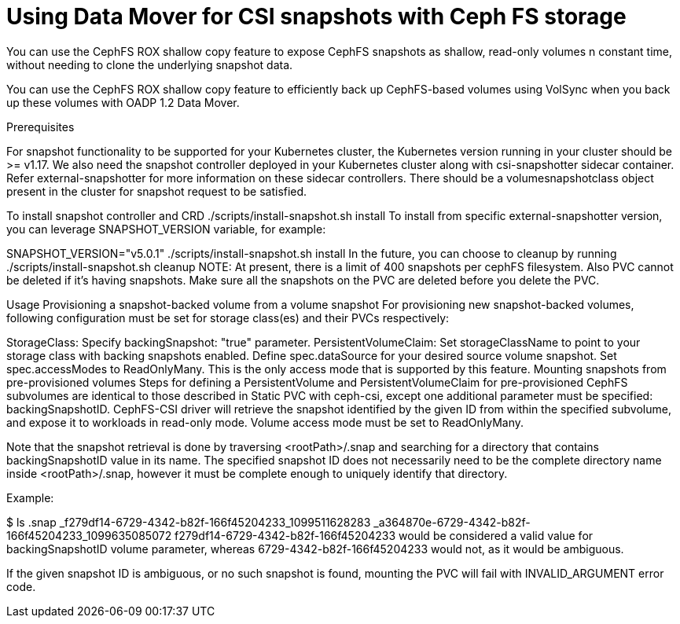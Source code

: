 // Module included in the following assemblies:
//
// * backup_and_restore/application_backup_and_restore/backing_up_and_restoring/backing-up-applications.adoc

:_content-type: PROCEDURE
[id="oadp-using-data-mover-with-ceph-fs_{context}"]
= Using Data Mover for CSI snapshots with Ceph FS storage

You can use the CephFS ROX shallow copy feature to expose CephFS snapshots as shallow, read-only volumes n constant time, without needing to clone the underlying snapshot data.

You can use the CephFS ROX shallow copy feature to efficiently back up CephFS-based volumes using VolSync when you back up these volumes with OADP 1.2 Data Mover.



Prerequisites

For snapshot functionality to be supported for your Kubernetes cluster, the Kubernetes version running in your cluster should be >= v1.17. We also need the snapshot controller deployed in your Kubernetes cluster along with csi-snapshotter sidecar container. Refer external-snapshotter for more information on these sidecar controllers. There should be a volumesnapshotclass object present in the cluster for snapshot request to be satisfied.

To install snapshot controller and CRD
./scripts/install-snapshot.sh install
To install from specific external-snapshotter version, you can leverage SNAPSHOT_VERSION variable, for example:

SNAPSHOT_VERSION="v5.0.1" ./scripts/install-snapshot.sh install
In the future, you can choose to cleanup by running
./scripts/install-snapshot.sh cleanup
NOTE: At present, there is a limit of 400 snapshots per cephFS filesystem. Also PVC cannot be deleted if it's having snapshots. Make sure all the snapshots on the PVC are deleted before you delete the PVC.




Usage
Provisioning a snapshot-backed volume from a volume snapshot
For provisioning new snapshot-backed volumes, following configuration must be set for storage class(es) and their PVCs respectively:

StorageClass:
Specify backingSnapshot: "true" parameter.
PersistentVolumeClaim:
Set storageClassName to point to your storage class with backing snapshots enabled.
Define spec.dataSource for your desired source volume snapshot.
Set spec.accessModes to ReadOnlyMany. This is the only access mode that is supported by this feature.
Mounting snapshots from pre-provisioned volumes
Steps for defining a PersistentVolume and PersistentVolumeClaim for pre-provisioned CephFS subvolumes are identical to those described in Static PVC with ceph-csi, except one additional parameter must be specified: backingSnapshotID. CephFS-CSI driver will retrieve the snapshot identified by the given ID from within the specified subvolume, and expose it to workloads in read-only mode. Volume access mode must be set to ReadOnlyMany.

Note that the snapshot retrieval is done by traversing <rootPath>/.snap and searching for a directory that contains backingSnapshotID value in its name. The specified snapshot ID does not necessarily need to be the complete directory name inside <rootPath>/.snap, however it must be complete enough to uniquely identify that directory.

Example:

$ ls .snap
_f279df14-6729-4342-b82f-166f45204233_1099511628283
_a364870e-6729-4342-b82f-166f45204233_1099635085072
f279df14-6729-4342-b82f-166f45204233 would be considered a valid value for backingSnapshotID volume parameter, whereas 6729-4342-b82f-166f45204233 would not, as it would be ambiguous.

If the given snapshot ID is ambiguous, or no such snapshot is found, mounting the PVC will fail with INVALID_ARGUMENT error code.